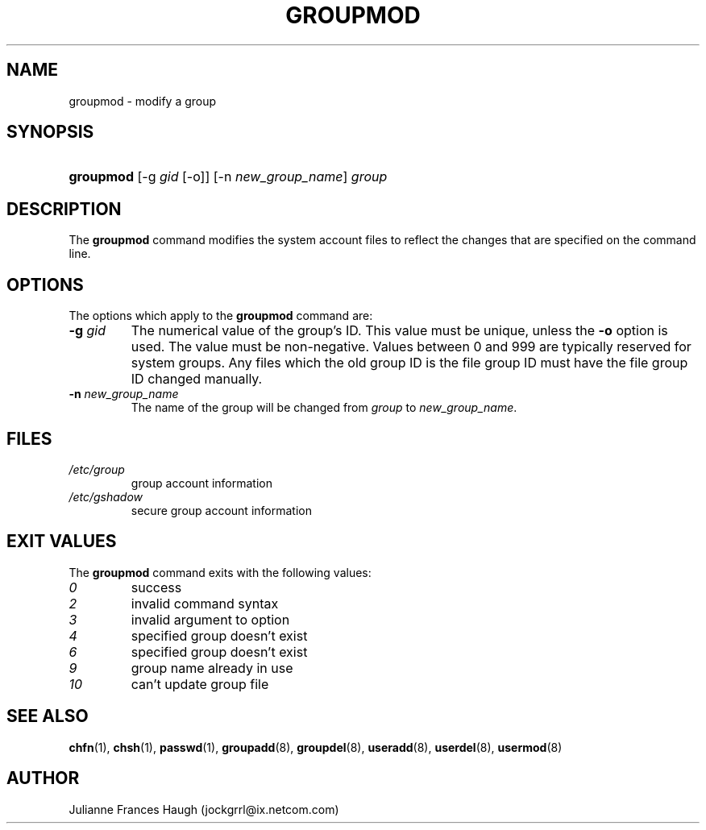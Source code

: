 .\"Generated by db2man.xsl. Don't modify this, modify the source.
.de Sh \" Subsection
.br
.if t .Sp
.ne 5
.PP
\fB\\$1\fR
.PP
..
.de Sp \" Vertical space (when we can't use .PP)
.if t .sp .5v
.if n .sp
..
.de Ip \" List item
.br
.ie \\n(.$>=3 .ne \\$3
.el .ne 3
.IP "\\$1" \\$2
..
.TH "GROUPMOD" 8 "" "" ""
.SH NAME
groupmod \- modify a group
.SH "SYNOPSIS"
.ad l
.hy 0
.HP 9
\fBgroupmod\fR [\-g\ \fIgid\fR\ [\-o]] [\-n\ \fInew_group_name\fR] \fIgroup\fR
.ad
.hy

.SH "DESCRIPTION"

.PP
The \fBgroupmod\fR command modifies the system account files to reflect the changes that are specified on the command line\&.

.SH "OPTIONS"

.PP
The options which apply to the \fBgroupmod\fR command are:

.TP
\fB\-g\fR \fIgid\fR
The numerical value of the group's ID\&. This value must be unique, unless the \fB\-o\fR option is used\&. The value must be non\-negative\&. Values between 0 and 999 are typically reserved for system groups\&. Any files which the old group ID is the file group ID must have the file group ID changed manually\&.

.TP
\fB\-n\fR \fInew_group_name\fR
The name of the group will be changed from \fIgroup\fR to \fInew_group_name\fR\&.

.SH "FILES"

.TP
\fI/etc/group\fR
group account information
.TP
\fI/etc/gshadow\fR
secure group account information
.SH "EXIT VALUES"

.PP
The \fBgroupmod\fR command exits with the following values: 

.TP
\fI0\fR
success
.TP
\fI2\fR
invalid command syntax
.TP
\fI3\fR
invalid argument to option
.TP
\fI4\fR
specified group doesn't exist
.TP
\fI6\fR
specified group doesn't exist
.TP
\fI9\fR
group name already in use
.TP
\fI10\fR
can't update group file 

.SH "SEE ALSO"

.PP
\fBchfn\fR(1), \fBchsh\fR(1), \fBpasswd\fR(1), \fBgroupadd\fR(8), \fBgroupdel\fR(8), \fBuseradd\fR(8), \fBuserdel\fR(8), \fBusermod\fR(8) 

.SH "AUTHOR"

.PP
Julianne Frances Haugh (jockgrrl@ix\&.netcom\&.com)

